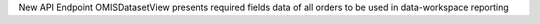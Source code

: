 New API Endpoint OMISDatasetView presents required fields data of all orders to be used in data-workspace reporting
